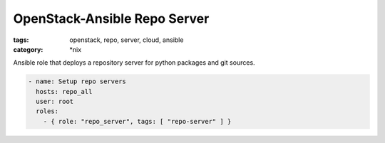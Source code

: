 OpenStack-Ansible Repo Server
#############################
:tags: openstack, repo, server, cloud, ansible
:category: \*nix

Ansible role that deploys a repository server for python packages and git
sources.

.. code-block:: yaml

    - name: Setup repo servers
      hosts: repo_all
      user: root
      roles:
        - { role: "repo_server", tags: [ "repo-server" ] }

